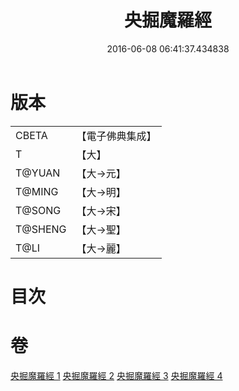 #+TITLE: 央掘魔羅經 
#+DATE: 2016-06-08 06:41:37.434838

* 版本
 |     CBETA|【電子佛典集成】|
 |         T|【大】     |
 |    T@YUAN|【大→元】   |
 |    T@MING|【大→明】   |
 |    T@SONG|【大→宋】   |
 |   T@SHENG|【大→聖】   |
 |      T@LI|【大→麗】   |

* 目次

* 卷
[[file:KR6a0120_001.txt][央掘魔羅經 1]]
[[file:KR6a0120_002.txt][央掘魔羅經 2]]
[[file:KR6a0120_003.txt][央掘魔羅經 3]]
[[file:KR6a0120_004.txt][央掘魔羅經 4]]

